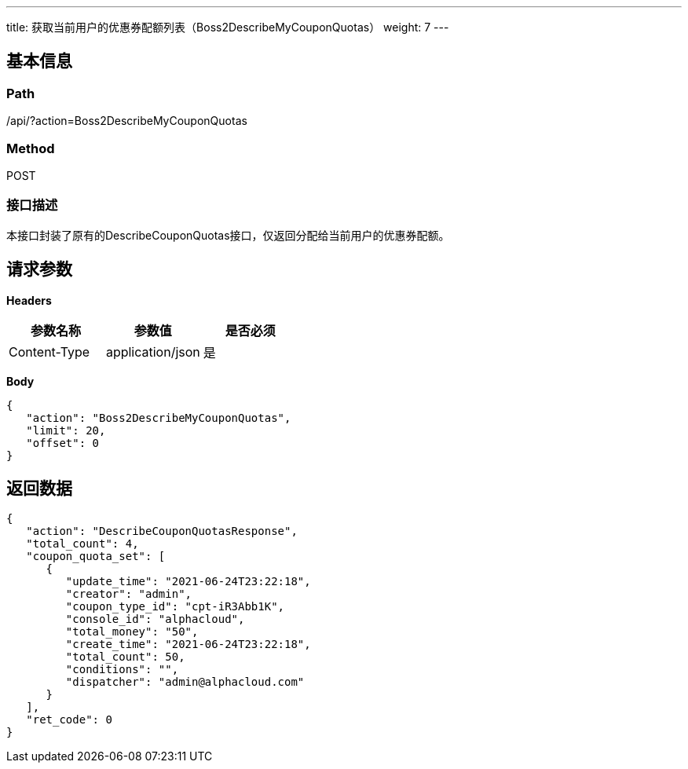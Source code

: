 ---
title: 获取当前用户的优惠券配额列表（Boss2DescribeMyCouponQuotas）
weight: 7
---

== 基本信息

=== Path
/api/?action=Boss2DescribeMyCouponQuotas

=== Method
POST

=== 接口描述
本接口封装了原有的DescribeCouponQuotas接口，仅返回分配给当前用户的优惠券配额。


== 请求参数

*Headers*

[cols="3*", options="header"]

|===
| 参数名称 | 参数值 | 是否必须

| Content-Type
| application/json
| 是
|===

*Body*

[,javascript]
----
{
   "action": "Boss2DescribeMyCouponQuotas",
   "limit": 20,
   "offset": 0
}
----

== 返回数据

[,javascript]
----
{
   "action": "DescribeCouponQuotasResponse",
   "total_count": 4,
   "coupon_quota_set": [
      {
         "update_time": "2021-06-24T23:22:18",
         "creator": "admin",
         "coupon_type_id": "cpt-iR3Abb1K",
         "console_id": "alphacloud",
         "total_money": "50",
         "create_time": "2021-06-24T23:22:18",
         "total_count": 50,
         "conditions": "",
         "dispatcher": "admin@alphacloud.com"
      }
   ],
   "ret_code": 0
}
----
